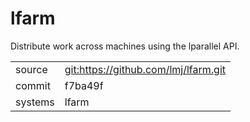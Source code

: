 * lfarm

Distribute work across machines using the lparallel API.

|---------+-------------------------------------------|
| source  | git:https://github.com/lmj/lfarm.git   |
| commit  | f7ba49f  |
| systems | lfarm |
|---------+-------------------------------------------|

